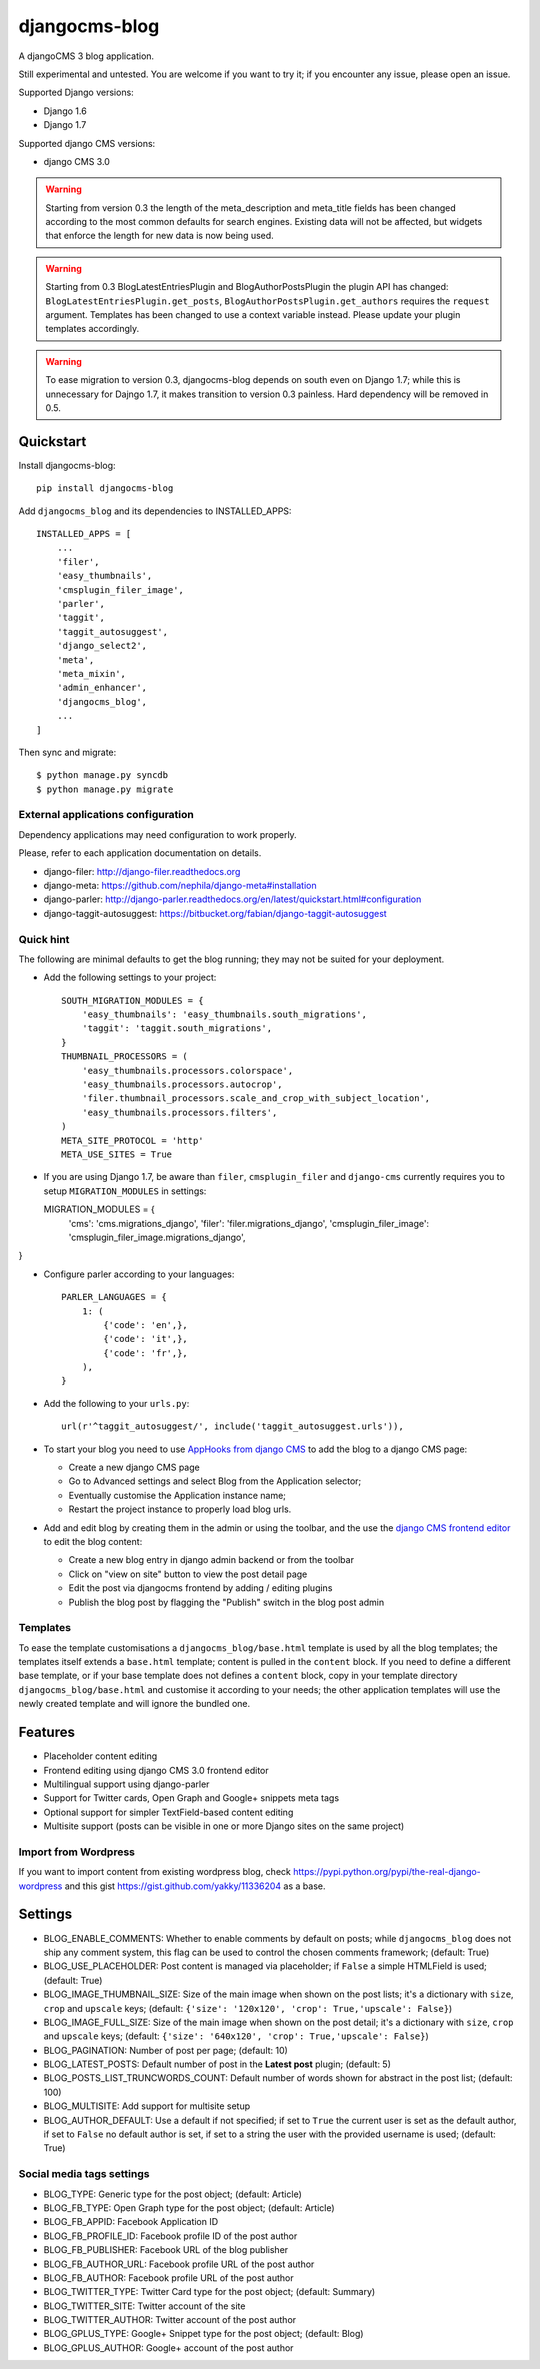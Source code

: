 ==============
djangocms-blog
==============


.. image:: https://img.shields.io/pypi/v/djangocms-blog.svg
        :target: https://pypi.python.org/pypi/djangocms-blog
        :alt: Latest PyPI version

.. image:: https://img.shields.io/travis/nephila/djangocms-blog.svg
        :target: https://travis-ci.org/nephila/djangocms-blog
        :alt: Latest Travis CI build status

.. image:: https://img.shields.io/pypi/dm/djangocms-blog.svg
        :target: https://pypi.python.org/pypi/djangocms-blog
        :alt: Monthly downloads

.. image:: https://coveralls.io/repos/nephila/djangocms-blog/badge.png
        :target: https://coveralls.io/r/nephila/djangocms-blog
        :alt: Test coverage


A djangoCMS 3 blog application.

Still experimental and untested. You are welcome if you want to try it; if
you encounter any issue, please open an issue.

Supported Django versions:

* Django 1.6
* Django 1.7

Supported django CMS versions:

* django CMS 3.0

.. warning:: Starting from version 0.3 the length of the meta_description and
             meta_title fields has been changed according to the most common
             defaults for search engines. Existing data will not be affected,
             but widgets that enforce the length for new data is now being used.

.. warning:: Starting from 0.3 BlogLatestEntriesPlugin and BlogAuthorPostsPlugin
             the plugin API has changed: ``BlogLatestEntriesPlugin.get_posts``,
             ``BlogAuthorPostsPlugin.get_authors`` requires the ``request``
             argument. Templates has been changed to use a context variable
             instead. Please update your plugin templates accordingly.

.. warning:: To ease migration to version 0.3, djangocms-blog depends on south
             even on Django 1.7; while this is unnecessary for Dajngo 1.7, it
             makes transition to version 0.3 painless. Hard dependency will be
             removed in 0.5.


Quickstart
----------

Install djangocms-blog::

    pip install djangocms-blog

Add ``djangocms_blog`` and its dependencies to INSTALLED_APPS::

    INSTALLED_APPS = [
        ...
        'filer',
        'easy_thumbnails',
        'cmsplugin_filer_image',
        'parler',
        'taggit',
        'taggit_autosuggest',
        'django_select2',
        'meta',
        'meta_mixin',
        'admin_enhancer',
        'djangocms_blog',
        ...
    ]

Then sync and migrate::

    $ python manage.py syncdb
    $ python manage.py migrate

External applications configuration
+++++++++++++++++++++++++++++++++++

Dependency applications may need configuration to work properly.

Please, refer to each application documentation on details.

* django-filer: http://django-filer.readthedocs.org
* django-meta: https://github.com/nephila/django-meta#installation
* django-parler: http://django-parler.readthedocs.org/en/latest/quickstart.html#configuration
* django-taggit-autosuggest: https://bitbucket.org/fabian/django-taggit-autosuggest

Quick hint
++++++++++

The following are minimal defaults to get the blog running; they may not be
suited for your deployment.

* Add the following settings to your project::    

    SOUTH_MIGRATION_MODULES = {
        'easy_thumbnails': 'easy_thumbnails.south_migrations',
        'taggit': 'taggit.south_migrations',
    }
    THUMBNAIL_PROCESSORS = (
        'easy_thumbnails.processors.colorspace',
        'easy_thumbnails.processors.autocrop',
        'filer.thumbnail_processors.scale_and_crop_with_subject_location',
        'easy_thumbnails.processors.filters',
    )
    META_SITE_PROTOCOL = 'http'
    META_USE_SITES = True
    
* If you are using Django 1.7, be aware than ``filer``, ``cmsplugin_filer``
  and ``django-cms`` currently requires you to setup ``MIGRATION_MODULES`` in settings::
  
  MIGRATION_MODULES = {
     'cms': 'cms.migrations_django',
     'filer': 'filer.migrations_django',
     'cmsplugin_filer_image': 'cmsplugin_filer_image.migrations_django',
}

* Configure parler according to your languages::

    PARLER_LANGUAGES = {
        1: (
            {'code': 'en',},
            {'code': 'it',},
            {'code': 'fr',},
        ),
    }

* Add the following to your ``urls.py``::

    url(r'^taggit_autosuggest/', include('taggit_autosuggest.urls')),

* To start your blog you need to use `AppHooks from django CMS <http://django-cms.readthedocs.org/en/support-3.0.x/how_to/apphooks.html>`_ 
  to add the blog to a django CMS page:
 
  * Create a new django CMS page
  * Go to Advanced settings and select Blog from the Application selector;
  * Eventually customise the Application instance name;
  * Restart the project instance to properly load blog urls.

* Add and edit blog by creating them in the admin or using the toolbar,
  and the use the `django CMS frontend editor <http://django-cms.readthedocs.org/en/support-3.0.x/user/reference/page_admin.html#the-interface>`_
  to edit the blog content:
  
  * Create a new blog entry in django admin backend or from the toolbar
  * Click on "view on site" button to view the post detail page
  * Edit the post via djangocms frontend by adding / editing plugins
  * Publish the blog post by flagging the "Publish" switch in the blog post admin

Templates
+++++++++

To ease the template customisations a ``djangocms_blog/base.html`` template is used by all the blog templates;
the templates itself extends a ``base.html`` template; content is pulled in the ``content`` block.
If you need to define a different base template, or if your base template does not defines a ``content`` block,
copy in your template directory ``djangocms_blog/base.html`` and customise it according to your
needs; the other application templates will use the newly created template and will ignore the bundled one.

Features
--------

* Placeholder content editing
* Frontend editing using django CMS 3.0 frontend editor
* Multilingual support using django-parler
* Support for Twitter cards, Open Graph and Google+ snippets meta tags
* Optional support for simpler TextField-based content editing
* Multisite support (posts can be visible in one or more Django sites on the same project)

Import from Wordpress
+++++++++++++++++++++

If you want to import content from existing wordpress blog, check
https://pypi.python.org/pypi/the-real-django-wordpress and
this gist https://gist.github.com/yakky/11336204 as a base.


Settings
--------
* BLOG_ENABLE_COMMENTS: Whether to enable comments by default on posts;
  while ``djangocms_blog`` does not ship any comment system, this flag can be used
  to control the chosen comments framework; (default: True)
* BLOG_USE_PLACEHOLDER: Post content is managed via placeholder; if ``False`` a
  simple HTMLField is used; (default: True)
* BLOG_IMAGE_THUMBNAIL_SIZE: Size of the main image when shown on the post lists;
  it's a dictionary with ``size``, ``crop`` and ``upscale`` keys;
  (default: ``{'size': '120x120', 'crop': True,'upscale': False}``)
* BLOG_IMAGE_FULL_SIZE: Size of the main image when shown on the post detail;
  it's a dictionary with ``size``, ``crop`` and ``upscale`` keys;
  (default: ``{'size': '640x120', 'crop': True,'upscale': False}``)
* BLOG_PAGINATION: Number of post per page; (default: 10)
* BLOG_LATEST_POSTS: Default number of post in the **Latest post** plugin; (default: 5)
* BLOG_POSTS_LIST_TRUNCWORDS_COUNT: Default number of words shown for abstract in the post list; (default: 100)
* BLOG_MULTISITE: Add support for multisite setup
* BLOG_AUTHOR_DEFAULT: Use a default if not specified; if set to ``True`` the
  current user is set as the default author, if set to ``False`` no default
  author is set, if set to a string the user with the provided username is
  used; (default: True)

Social media tags settings
++++++++++++++++++++++++++
* BLOG_TYPE: Generic type for the post object; (default: Article)
* BLOG_FB_TYPE: Open Graph type for the post object; (default: Article)
* BLOG_FB_APPID: Facebook Application ID
* BLOG_FB_PROFILE_ID: Facebook profile ID of the post author
* BLOG_FB_PUBLISHER: Facebook URL of the blog publisher
* BLOG_FB_AUTHOR_URL: Facebook profile URL of the post author
* BLOG_FB_AUTHOR: Facebook profile URL of the post author
* BLOG_TWITTER_TYPE: Twitter Card type for the post object; (default: Summary)
* BLOG_TWITTER_SITE: Twitter account of the site
* BLOG_TWITTER_AUTHOR: Twitter account of the post author
* BLOG_GPLUS_TYPE: Google+ Snippet type for the post object; (default: Blog)
* BLOG_GPLUS_AUTHOR: Google+ account of the post author

.. image:: https://d2weczhvl823v0.cloudfront.net/nephila/djangocms-blog/trend.png
   :alt: Bitdeli badge
   :target: https://bitdeli.com/free

